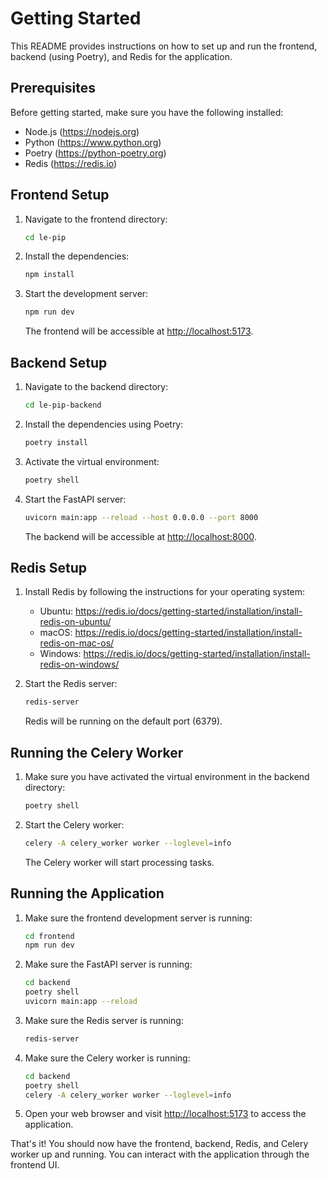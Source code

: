 * Getting Started

This README provides instructions on how to set up and run the
frontend, backend (using Poetry), and Redis for the application.

** Prerequisites

Before getting started, make sure you have the following installed:

- Node.js (https://nodejs.org)
- Python (https://www.python.org)
- Poetry (https://python-poetry.org)
- Redis (https://redis.io)

** Frontend Setup

1. Navigate to the frontend directory:

   #+BEGIN_SRC bash
   cd le-pip
   #+END_SRC

2. Install the dependencies:

   #+BEGIN_SRC bash
   npm install
   #+END_SRC

3. Start the development server:

   #+BEGIN_SRC bash
   npm run dev
   #+END_SRC

   The frontend will be accessible at http://localhost:5173.

** Backend Setup

1. Navigate to the backend directory:

   #+BEGIN_SRC bash
   cd le-pip-backend
   #+END_SRC

2. Install the dependencies using Poetry:

   #+BEGIN_SRC bash
   poetry install
   #+END_SRC

3. Activate the virtual environment:

   #+BEGIN_SRC bash
   poetry shell
   #+END_SRC

4. Start the FastAPI server:

   #+BEGIN_SRC bash
   uvicorn main:app --reload --host 0.0.0.0 --port 8000
   #+END_SRC

   The backend will be accessible at http://localhost:8000.

** Redis Setup

1. Install Redis by following the instructions for your operating system:
   - Ubuntu: https://redis.io/docs/getting-started/installation/install-redis-on-ubuntu/
   - macOS: https://redis.io/docs/getting-started/installation/install-redis-on-mac-os/
   - Windows: https://redis.io/docs/getting-started/installation/install-redis-on-windows/

2. Start the Redis server:

   #+BEGIN_SRC bash
   redis-server
   #+END_SRC

   Redis will be running on the default port (6379).

** Running the Celery Worker

1. Make sure you have activated the virtual environment in the backend directory:

   #+BEGIN_SRC bash
   poetry shell
   #+END_SRC

2. Start the Celery worker:

   #+BEGIN_SRC bash
   celery -A celery_worker worker --loglevel=info
   #+END_SRC

   The Celery worker will start processing tasks.

** Running the Application

1. Make sure the frontend development server is running:

   #+BEGIN_SRC bash
   cd frontend
   npm run dev
   #+END_SRC

2. Make sure the FastAPI server is running:

   #+BEGIN_SRC bash
   cd backend
   poetry shell
   uvicorn main:app --reload
   #+END_SRC

3. Make sure the Redis server is running:

   #+BEGIN_SRC bash
   redis-server
   #+END_SRC

4. Make sure the Celery worker is running:

   #+BEGIN_SRC bash
   cd backend
   poetry shell
   celery -A celery_worker worker --loglevel=info
   #+END_SRC

5. Open your web browser and visit http://localhost:5173 to access the application.

That's it! You should now have the frontend, backend, Redis, and
Celery worker up and running. You can interact with the application
through the frontend UI.
